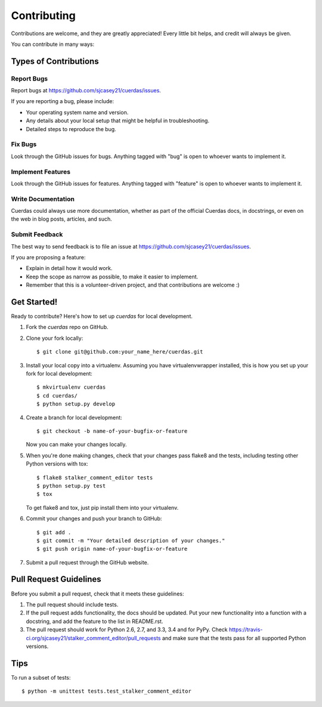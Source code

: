 ============
Contributing
============

Contributions are welcome, and they are greatly appreciated! Every
little bit helps, and credit will always be given. 

You can contribute in many ways:

Types of Contributions
----------------------

Report Bugs
~~~~~~~~~~~

Report bugs at https://github.com/sjcasey21/cuerdas/issues.

If you are reporting a bug, please include:

* Your operating system name and version.
* Any details about your local setup that might be helpful in troubleshooting.
* Detailed steps to reproduce the bug.

Fix Bugs
~~~~~~~~

Look through the GitHub issues for bugs. Anything tagged with "bug"
is open to whoever wants to implement it.

Implement Features
~~~~~~~~~~~~~~~~~~

Look through the GitHub issues for features. Anything tagged with "feature"
is open to whoever wants to implement it.

Write Documentation
~~~~~~~~~~~~~~~~~~~

Cuerdas could always use more documentation, whether as part of the 
official Cuerdas docs, in docstrings, or even on the web in blog posts,
articles, and such.

Submit Feedback
~~~~~~~~~~~~~~~

The best way to send feedback is to file an issue at https://github.com/sjcasey21/cuerdas/issues.

If you are proposing a feature:

* Explain in detail how it would work.
* Keep the scope as narrow as possible, to make it easier to implement.
* Remember that this is a volunteer-driven project, and that contributions
  are welcome :)

Get Started!
------------

Ready to contribute? Here's how to set up `cuerdas` for local development.

1. Fork the `cuerdas` repo on GitHub.
2. Clone your fork locally::

    $ git clone git@github.com:your_name_here/cuerdas.git

3. Install your local copy into a virtualenv. Assuming you have virtualenvwrapper installed, this is how you set up your fork for local development::

    $ mkvirtualenv cuerdas
    $ cd cuerdas/
    $ python setup.py develop

4. Create a branch for local development::

    $ git checkout -b name-of-your-bugfix-or-feature
   
   Now you can make your changes locally.

5. When you're done making changes, check that your changes pass flake8 and the tests, including testing other Python versions with tox::

    $ flake8 stalker_comment_editor tests
    $ python setup.py test
    $ tox

   To get flake8 and tox, just pip install them into your virtualenv. 

6. Commit your changes and push your branch to GitHub::

    $ git add .
    $ git commit -m "Your detailed description of your changes."
    $ git push origin name-of-your-bugfix-or-feature

7. Submit a pull request through the GitHub website.

Pull Request Guidelines
-----------------------

Before you submit a pull request, check that it meets these guidelines:

1. The pull request should include tests.
2. If the pull request adds functionality, the docs should be updated. Put
   your new functionality into a function with a docstring, and add the
   feature to the list in README.rst.
3. The pull request should work for Python 2.6, 2.7, and 3.3, 3.4 and for PyPy. Check 
   https://travis-ci.org/sjcasey21/stalker_comment_editor/pull_requests
   and make sure that the tests pass for all supported Python versions.

Tips
----

To run a subset of tests::

	$ python -m unittest tests.test_stalker_comment_editor
